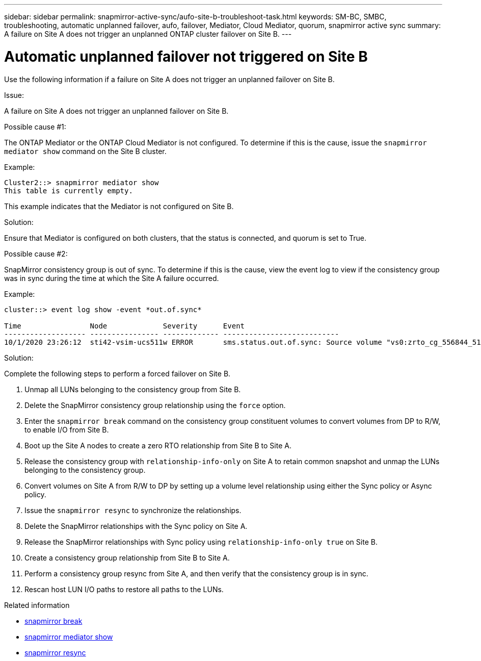 ---
sidebar: sidebar
permalink: snapmirror-active-sync/aufo-site-b-troubleshoot-task.html
keywords: SM-BC, SMBC, troubleshooting, automatic unplanned failover, aufo, failover, Mediator, Cloud Mediator, quorum, snapmirror active sync
summary: A failure on Site A does not trigger an unplanned ONTAP cluster failover on Site B.
---

= Automatic unplanned failover not triggered on Site B
:hardbreaks:
:nofooter:
:icons: font
:linkattrs:
:imagesdir: ../media/

[.lead]
Use the following information if a failure on Site A does not trigger an unplanned failover on Site B.

.Issue:

A failure on Site A does not trigger an unplanned failover on Site B.

.Possible cause #1:

The ONTAP Mediator or the ONTAP Cloud Mediator is not configured. To determine if this is the cause, issue the `snapmirror mediator show` command on the Site B cluster.

.Example:
....
Cluster2::> snapmirror mediator show
This table is currently empty.
....

This example indicates that the Mediator is not configured on Site B.


.Solution:

Ensure that Mediator is configured on both clusters, that the status is connected, and quorum is set to True.

.Possible cause #2:

SnapMirror consistency group is out of sync. To determine if this is the cause, view the event log to view if the consistency group was in sync during the time at which the Site A failure occurred.

.Example:
....
cluster::> event log show -event *out.of.sync*

Time                Node             Severity      Event
------------------- ---------------- ------------- ---------------------------
10/1/2020 23:26:12  sti42-vsim-ucs511w ERROR       sms.status.out.of.sync: Source volume "vs0:zrto_cg_556844_511u_RW1" and destination volume "vs1:zrto_cg_556881_511w_DP1" with relationship UUID "55ab7942-03e5-11eb-ba5a-005056a7dc14" is in "out-of-sync" status due to the following reason: "Transfer failed."
....

.Solution:

Complete the following steps to perform a forced failover on Site B.

. Unmap all LUNs belonging to the consistency group from Site B.

. Delete the SnapMirror consistency group relationship using the `force` option.

. Enter the `snapmirror break` command on the consistency group constituent volumes to convert volumes from DP to R/W, to enable I/O from Site B.

. Boot up the Site A nodes to create a zero RTO relationship from Site B to Site A.

. Release the consistency group with `relationship-info-only` on Site A to retain common snapshot and unmap the LUNs belonging to the consistency group.

. Convert volumes on Site A from R/W to DP by setting up a volume level relationship using either the Sync policy or Async policy.

. Issue the `snapmirror resync` to synchronize the relationships.

. Delete the SnapMirror relationships with the Sync policy on Site A.

. Release the SnapMirror relationships with Sync policy using `relationship-info-only true` on Site B.

. Create a consistency group relationship from Site B to Site A.

. Perform a consistency group resync from Site A, and then verify that the consistency group is in sync.

. Rescan host LUN I/O paths to restore all paths to the LUNs.



.Related information

* link:https://docs.netapp.com/us-en/ontap-cli/snapmirror-break.html[snapmirror break^]
* link:https://docs.netapp.com/us-en/ontap-cli/snapmirror-mediator-show.html[snapmirror mediator show^]
* link:https://docs.netapp.com/us-en/ontap-cli/snapmirror-resync.html[snapmirror resync^]

// 2025-Aug-19, ONTAPDOC-2803
// 2025 July 22, ONTAPDOC-2960
// 2025-June-30, ONTAPDOC-2763
// 2025 June 27, ONTAPDOC-2960
